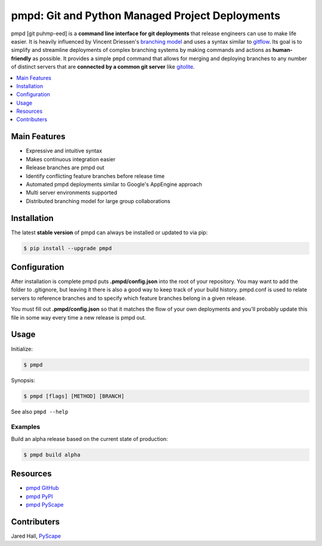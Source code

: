 ****************************************************
pmpd: Git and Python Managed Project Deployments
****************************************************

pmpd [git puhmp-eed] is a **command line interface for git deployments** 
that release engineers can use to make life easier. It is heavily influenced by 
Vincent Driessen's `branching model`_ and uses a syntax similar to `gitflow`_. 
Its goal is to simplify and streamline deployments of complex branching systems 
by making commands and actions as **human-friendly** as possible. It provides a 
simple ``pmpd`` command that allows for merging and deploying branches to 
any number of distinct servers that are **connected by a common git server** 
like `gitolite`_.

.. contents::
    :local:
    :depth: 1
    :backlinks: none

=============
Main Features
=============

* Expressive and intuitive syntax
* Makes continuous integration easier
* Release branches are pmpd out
* Identify conflicting feature branches before release time
* Automated pmpd deployments similar to Google's AppEngine approach
* Multi server environments supported
* Distributed branching model for large group collaborations

============
Installation
============

The latest **stable version** of pmpd can always be installed or updated to 
via pip:

.. code-block:: bash

    $ pip install --upgrade pmpd

=============
Configuration
=============

After installation is complete pmpd puts **.pmpd/config.json** into the root 
of your repository. You may want to add the folder to .gitignore, but leaving it 
there is also a good way to keep track of your build history. pmpd.conf is used 
to relate servers to reference branches and to specify which feature branches 
belong in a given release. 

You must fill out **.pmpd/config.json** so that it matches the flow of your own 
deployments and you'll probably update this file in some way every time a new 
release is pmpd out.

=====
Usage
=====

Initialize:

.. code-block:: bash

    $ pmpd

Synopsis:

.. code-block:: bash

    $ pmpd [flags] [METHOD] [BRANCH]


See also ``pmpd --help``

--------
Examples
--------

Build an alpha release based on the current state of production:

.. code-block:: bash

    $ pmpd build alpha

=========
Resources
=========

* `pmpd GitHub`_
* `pmpd PyPI`_
* `pmpd PyScape`_

============
Contributers
============

Jared Hall, `PyScape`_

.. _branching model:   http://nvie.com/git-model
.. _gitflow:          https://github.com/nvie/gitflow
.. _gitolite:         https://github.com/sitaramc/gitolite
.. _PyScape:           http://www.pyscape.com/pmpd
.. _pmpd GitHub:  https://github.com/jarederaj/pmpd
.. _pmpd PyPI:    https://pypi.python.org/pypi/pmpd/
.. _pmpd PyScape:  http://www.pyscape.com/pmpd
